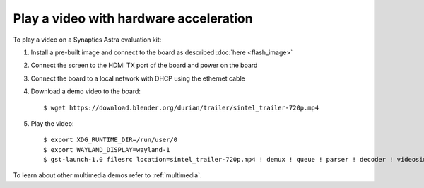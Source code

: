 Play a video with hardware acceleration
========================================

.. highlight:: console

To play a video on a Synaptics Astra evaluation kit:

1. Install a pre-built image and connect to the board as described :doc:`here <flash_image>`

2. Connect the screen to the HDMI TX port of the board and power on the board

3. Connect the board to a local network with DHCP using the ethernet cable

4. Download a demo video to the board::

      $ wget https://download.blender.org/durian/trailer/sintel_trailer-720p.mp4

5. Play the video::

      $ export XDG_RUNTIME_DIR=/run/user/0
      $ export WAYLAND_DISPLAY=wayland-1
      $ gst-launch-1.0 filesrc location=sintel_trailer-720p.mp4 ! demux ! queue ! parser ! decoder ! videosink

To learn about other multimedia demos refer to :ref:`multimedia`.

